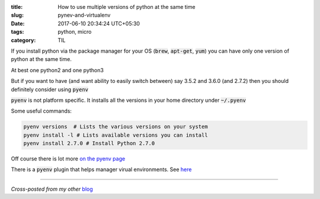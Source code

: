 :title: How to use multiple versions of python at the same time
:slug: pynev-and-virtualenv
:date: 2017-06-10 20:34:24 UTC+05:30
:tags: python, micro
:category: TIL

If you install python via the package manager for your OS (:code:`brew`,
:code:`apt-get`, :code:`yum`) you can have only one version of python at the
same time.

At best one python2 and one python3

But if you want to have (and want ability to easily switch between) say 3.5.2
and 3.6.0 (and 2.7.2) then you should definitely consider using :code:`pyenv`

:code:`pyenv` is not platform specific. It installs all the versions in your
home directory under :code:`~/.pyenv`

Some useful commands:

.. code-block:: shell

   pyenv versions  # Lists the various versions on your system
   pyenv install -l # Lists available versions you can install
   pyenv install 2.7.0 # Install Python 2.7.0


Off course there is lot more `on the pyenv page <https://github.com/pyenv/pyenv>`_

There is a :code:`pyenv` plugin that helps manager virual environments.
See `here <https://github.com/pyenv/pyenv-virtualenv/blob/master/README.md>`_

-------

*Cross-posted from my other* `blog <https://mandarvaze.bitbucket.io/>`_
